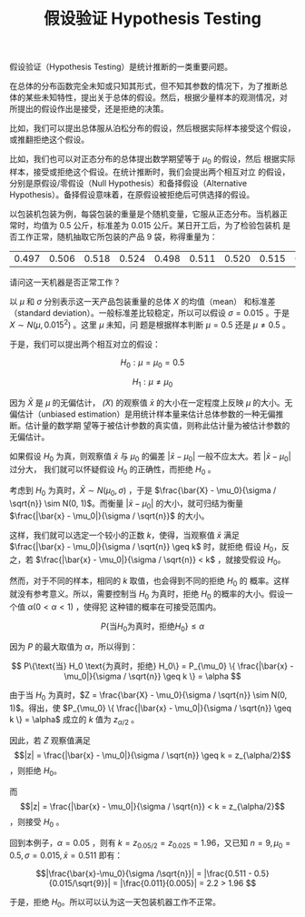 #+LAYOUT: post
#+TITLE: 假设验证 Hypothesis Testing
#+TAGS: statistics,l6s
#+CATEGORIES: management
#+LATEX_HEADER: \usepackage{ctex}

假设验证（Hypothesis Testing）是统计推断的一类重要问题。

在总体的分布函数完全未知或只知其形式，但不知其参数的情况下，为了推断总
体的某些未知特性，提出关于总体的假设。然后，根据少量样本的观测情况，对
所提出的假设作出是接受，还是拒绝的决策。

比如，我们可以提出总体服从泊松分布的假设，然后根据实际样本接受这个假设，
或推翻拒绝这个假设。

比如，我们也可以对正态分布的总体提出数学期望等于 $\mu_0$ 的假设，然后
根据实际样本，接受或拒绝这个假设。在统计推断时，我们会提出两个相互对立
的假设，分别是原假设/零假设（Null Hypothesis）和备择假设（Alternative
Hypothesis）。备择假设意味着，在原假设被拒绝后可供选择的假设。

以包装机包装为例，每袋包装的重量是个随机变量，它服从正态分布。当机器正
常时，均值为 0.5 公斤，标准差为 0.015 公斤。某日开工后，为了检验包装机
是否工作正常，随机抽取它所包装的产品 9 袋，称得重量为：

| 0.497 | 0.506 | 0.518 | 0.524 | 0.498 | 0.511 | 0.520 | 0.515 | 0.512 |

请问这一天机器是否正常工作？

以 $\mu$ 和 $\sigma$ 分别表示这一天产品包装重量的总体 $X$ 的均值（mean）
和标准差（standard deviation）。一般标准差比较稳定，所以可以假设
$\sigma = 0.015$ 。于是 $X \sim N(\mu, 0.015^2)$ 。这里 $\mu$ 未知，问
题是根据样本判断 $\mu = 0.5$ 还是 $\mu \neq 0.5$ 。

于是，我们可以提出两个相互对立的假设：

\[H_0: \mu = \mu_0 = 0.5\]

\[H_1: \mu \neq \mu_0\]

因为 \(\bar{X}\) 是 \(\mu\) 的无偏估计， \(\bar(X)\) 的观察值
\(\bar{x}\) 的大小在一定程度上反映 \(\mu\) 的大小。无偏估计（unbiased
estimation）是用统计样本量来估计总体参数的一种无偏推断。估计量的数学期
望等于被估计参数的真实值，则称此估计量为被估计参数的无偏估计。

如果假设 \(H_0\) 为真，则观察值 \(\bar{x}\) 与 \(\mu_0\) 的偏差
\(|\bar{x} - \mu_0|\) 一般不应太大。若 \(|\bar{x} - \mu_0|\) 过分大，
我们就可以怀疑假设 \(H_0\) 的正确性，而拒绝 \(H_0\) 。

考虑到 \(H_0\) 为真时，\(\bar{X} \sim N(\mu_0, \sigma)\) ，于是
\(\frac{\bar{X} - \mu_0}{\sigma / \sqrt{n}} \sim N(0, 1)\)。而衡量
\(|\bar{x} - \mu_0|\) 的大小，就可归结为衡量 \(\frac{|\bar{x} -
\mu_0|}{\sigma / \sqrt{n}}\) 的大小。

这样，我们就可以选定一个较小的正数 \(k\)，使得，当观察值 \(\bar{x}\)
满足 \(\frac{|\bar{x} - \mu_0|}{\sigma / \sqrt{n}} \geq k\) 时，就拒绝
假设 \(H_0\)，反之，若 \(\frac{|\bar{x} - \mu_0|}{\sigma / \sqrt{n}} <
k\) ，就接受假设 \(H_0\)。

然而，对于不同的样本，相同的 \(k\) 取值，也会得到不同的拒绝 \(H_0\) 的
概率。这样就没有参考意义。所以，需要控制当 \(H_0\) 为真时，拒绝
\(H_0\) 的概率的大小。假设一个值 \(\alpha (0 < \alpha < 1)\) ，使得犯
这种错的概率在可接受范围内。

\[ P\{\text{当} H_0 \text{为真时，拒绝} H_0\} \leq \alpha \]

因为 \(P\) 的最大取值为 \(\alpha\)，所以得到：

\[ P\{\text{当} H_0 \text{为真时，拒绝} H_0\}
= P_{\mu_0} \{ \frac{|\bar{x} - \mu_0|}{\sigma / \sqrt{n}} \geq k \}
= \alpha
\]

由于当 \(H_0\) 为真时，\(Z = \frac{\bar{X} - \mu_0}{\sigma / \sqrt{n}}
\sim N(0, 1)\)。得出，使 \(P_{\mu_0} \{ \frac{|\bar{x} -
\mu_0|}{\sigma / \sqrt{n}} \geq k \} = \alpha\) 成立的 \(k\) 值为
\(z_{\alpha/2}\) 。

因此，若 \(Z\) 观察值满足 \[|z| = \frac{|\bar{x} -
\mu_0|}{\sigma / \sqrt{n}} \geq k  = z_{\alpha/2}\] ，则拒绝 \(H_0\)。

而 \[|z| = \frac{|\bar{x} - \mu_0|}{\sigma / \sqrt{n}} < k =
z_{\alpha/2}\] ，则接受 \(H_0\) 。

回到本例子，\(\alpha = 0.05\) ，则有 \(k=z_{0.05/2} = z_{0.025} =
1.96\)，又已知 \(n = 9, \mu_0 = 0.5, \sigma = 0.015, \bar{x} = 0.511\) 即有：

\[|\frac{\bar{x}-\mu_0}{\sigma /\sqrt{n}}| 
= |\frac{0.511 - 0.5}{0.015/\sqrt{9}}| 
= |\frac{0.011}{0.005}|
= 2.2 > 1.96
\]

于是，拒绝 \(H_0\)。所以可以认为这一天包装机器工作不正常。
